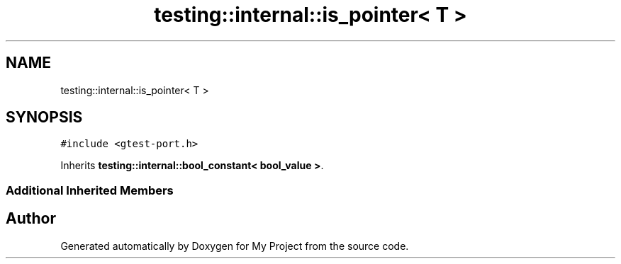 .TH "testing::internal::is_pointer< T >" 3 "Sun Jul 12 2020" "My Project" \" -*- nroff -*-
.ad l
.nh
.SH NAME
testing::internal::is_pointer< T >
.SH SYNOPSIS
.br
.PP
.PP
\fC#include <gtest\-port\&.h>\fP
.PP
Inherits \fBtesting::internal::bool_constant< bool_value >\fP\&.
.SS "Additional Inherited Members"


.SH "Author"
.PP 
Generated automatically by Doxygen for My Project from the source code\&.
